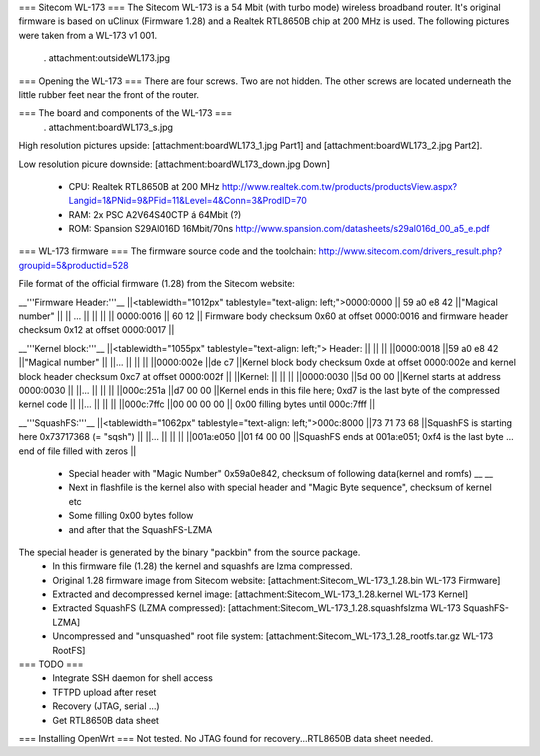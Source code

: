 === Sitecom WL-173 ===
The Sitecom WL-173 is a 54 Mbit (with turbo mode) wireless broadband router. It's original firmware is based on uClinux (Firmware 1.28) and a Realtek RTL8650B chip at 200 MHz is used. The following pictures were taken from a WL-173 v1 001.

 . attachment:outsideWL173.jpg
=== Opening the WL-173 ===
There are four screws. Two are not hidden. The other screws are located underneath the little rubber feet near the front of the router.

=== The board and components of the WL-173 ===
 . attachment:boardWL173_s.jpg
High resolution pictures upside: [attachment:boardWL173_1.jpg Part1] and [attachment:boardWL173_2.jpg Part2].

Low resolution picure downside: [attachment:boardWL173_down.jpg Down]

 * CPU: Realtek RTL8650B at 200 MHz http://www.realtek.com.tw/products/productsView.aspx?Langid=1&PNid=9&PFid=11&Level=4&Conn=3&ProdID=70
 * RAM: 2x PSC A2V64S40CTP á 64Mbit (?)
 * ROM: Spansion S29Al016D 16Mbit/70ns http://www.spansion.com/datasheets/s29al016d_00_a5_e.pdf

=== WL-173 firmware ===
The firmware source code and the toolchain: http://www.sitecom.com/drivers_result.php?groupid=5&productid=528

File format of the official firmware (1.28) from the Sitecom website:

__'''Firmware Header:'''__
||<tablewidth="1012px" tablestyle="text-align: left;">0000:0000 || 59 a0 e8 42 ||"Magical number" ||
|| ... || || ||
|| 0000:0016 || 60 12 || Firmware body checksum 0x60 at offset 0000:0016 and firmware header checksum 0x12 at offset 0000:0017 ||


__'''Kernel block:'''__
||<tablewidth="1055px" tablestyle="text-align: left;"> Header: || || ||
||0000:0018 ||59 a0 e8 42 ||"Magical number" ||
||... || || ||
||0000:002e ||de c7 ||Kernel block body checksum 0xde at offset 0000:002e and kernel block header checksum 0xc7 at offset 0000:002f ||
||Kernel: || || ||
||0000:0030 ||5d 00 00 ||Kernel starts at address  0000:0030 ||
||... || || ||
||000c:251a ||d7 00 00 ||Kernel ends in this file here; 0xd7 is the last byte of the compressed kernel code ||
||... || || ||
||000c:7ffc ||00 00 00  00 || 0x00 filling bytes until 000c:7fff ||


__'''SquashFS:'''__
||<tablewidth="1062px" tablestyle="text-align: left;">000c:8000 ||73 71 73 68 ||SquashFS is starting here 0x73717368 (= "sqsh") ||
||... || || ||
||001a:e050 ||01 f4 00 00 ||SquashFS ends at 001a:e051; 0xf4 is the last byte ... end of file filled with zeros ||


 * Special header with "Magic Number" 0x59a0e842, checksum of following data(kernel and romfs) __ __
 * Next in flashfile is the kernel also with special header and "Magic Byte sequence", checksum of kernel etc
 * Some filling 0x00 bytes follow
 * and after that the SquashFS-LZMA

The special header is generated by the binary "packbin" from the source package.
 * In this firmware file (1.28) the kernel and squashfs are lzma compressed.
 * Original 1.28 firmware image from Sitecom website: [attachment:Sitecom_WL-173_1.28.bin WL-173 Firmware]
 * Extracted and decompressed kernel image: [attachment:Sitecom_WL-173_1.28.kernel WL-173 Kernel]
 * Extracted SquashFS (LZMA compressed): [attachment:Sitecom_WL-173_1.28.squashfslzma WL-173 SquashFS-LZMA]
 * Uncompressed and "unsquashed" root file system: [attachment:Sitecom_WL-173_1.28_rootfs.tar.gz WL-173 RootFS]

=== TODO ===
 * Integrate SSH daemon for shell access
 * TFTPD upload after reset
 * Recovery (JTAG, serial ...)
 * Get RTL8650B data sheet

=== Installing OpenWrt ===
Not tested. No JTAG found for recovery...RTL8650B data sheet needed.
